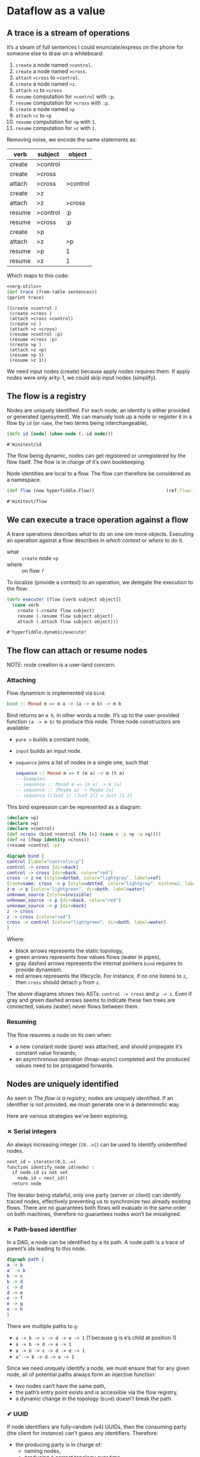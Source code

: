 #+PROPERTY: header-args :noweb yes :exports both
#+PROPERTY: header-args:clojure :tangle dynamic.cljc :comments both
#+PROPERTY: header-args:dot :exports result
#+EXCLUDE_TAGS: noexport
#+OPTIONS: toc:nil

* Dataflow as a value

  #+begin_src clojure :results none :exports none
  (ns hyperfiddle.dynamic
    (:require [clojure.pprint :refer [pprint print-table]]
              [minitest :refer [tests]]))
  #+end_src

** A trace is a stream of operations

   It’s a steam of full sentences I could enunciate/express on the phone for
   someone else to draw on a whiteboard:

   1. =create= a node named =>control=.
   2. =create= a node named =>cross=.
   3. =attach= =>cross= to =>control=.
   4. =create= a node named =>z=.
   5. =attach= =>z= to =>cross=
   6. =resume= computation for =>control= with =:p=.
   7. =resume= computation for =>cross= with =:p=.
   8. =create= a node named =>p=
   9. =attach= =>z= to =>p=
   10. =resume= computation for =>p= with =1=.
   11. =resume= computation for =>z= with =1=.


   Removing noise, we encode the same statements as:

   #+NAME: sentences
   | verb   | subject  | object   |
   |--------+----------+----------|
   | create | >control |          |
   | create | >cross   |          |
   | attach | >cross   | >control |
   | create | >z       |          |
   | attach | >z       | >cross   |
   | resume | >control | :p       |
   | resume | >cross   | :p       |
   | create | >p       |          |
   | attach | >z       | >p       |
   | resume | >p       | 1        |
   | resume | >z       | 1        |


   Which maps to this code:

   #+begin_src clojure :var sentences=sentences :results output :noweb strip-export
   <<org-utils>>
   (def trace (from-table sentences))
   (pprint trace)
   #+end_src

   #+RESULTS:
   #+begin_example
   ((create >control )
    (create >cross )
    (attach >cross >control)
    (create >z )
    (attach >z >cross)
    (resume >control :p)
    (resume >cross :p)
    (create >p )
    (attach >z >p)
    (resume >p 1)
    (resume >z 1))
   #+end_example


   We need input nodes (create) because apply nodes requires them. If apply
   nodes were only arity-1, we could skip input nodes (simplify).


** The flow is a registry

   Nodes are uniquely identified. For each node, an identity is either provided
   or generated (gensymed). We can manualy look up a node or register it in a
   flow by =id= (or =name=, the two terms being interchangeable).

   #+begin_src clojure
   (defn id [node] (when node (.-id node)))
   #+end_src

   #+RESULTS:
   : #'minitest/id

   The flow being dynamic, nodes can get registered or unregistered by the flow
   itself. The flow is in charge of it’s own bookkeeping.

   Node identities are local to a flow. The flow can therefore be considered as
   a namespace.

   #+begin_src clojure
   (def flow (new hyperfiddle.Flow))                           (ref:flow-instance)
   #+end_src

   #+RESULTS:
   : #'minitest/flow

   #+begin_src clojure :results output :exports silent
   (tests
    (.lookup flow '>a)      => nil
    (id (.create flow '>a)) => '>a
    (id (.lookup flow '>a)) => '>a
    )
   #+end_src


** We can execute a trace operation against a flow

   A trace operations describes /what/ to do on one ore more objects. Executing
   an operation against a flow describes in /which context/ or /where/ to do it.

   - what :: =create= node =>p=
   - where :: on flow [[(flow-instance)][=f=]]

   To localize (provide a context) to an operation, we delegate the execution to
   the flow:
   #+begin_src clojure
   (defn execute! [flow [verb subject object]]
     (case verb
       create (.create flow subject)
       resume (.resume flow subject object)
       attach (.attach flow subject object)))
   #+end_src

   #+RESULTS:
   : #'hyperfiddle.dynamic/execute!



** The flow can attach or resume nodes

   NOTE: node creation is a user-land concern.


*** Attaching
    Flow dynamism is implemented via =bind=.
    #+begin_src haskell :tangle no
    bind :: Monad m => m a -> (a -> m b) -> m b
    #+end_src

    Bind returns an =m b=, in other words a node. It’s up to the user-provided
    function =(a -> m b)= to produce this node. Three node constructors are
    available:
    - =pure v= builds a constant node,
    - =input=  builds an input node.
    - =sequence= joins a list of nodes in a single one, such that
      #+begin_src haskell :tangle no
      sequence :: Monad m => t (m a) -> m (t a)
      -- Examples:
      -- sequence :: Monad m => [m a] -> m [a]
      -- sequence :: [Maybe a] -> Maybe [a]
      -- sequence [(Just 1) (Just 2)] = Just [1 2]
      #+end_src
    #  TODO: =From= and =Const= defs might be deprecated


    This bind expression can be represented as a diagram:
    #+begin_src clojure :eval no
    (declare >p)
    (declare >q)
    (declare >control)
    (def >cross (bind >control (fn [c] (case c :p >p :q >q))))
    (def >z (fmap identity >cross))
    (resume >control :p)
    #+end_src

    #+NAME: bind_dot
    #+begin_src dot :file .gen/bind.png :tangle no
    digraph bind {
    control [label="control\n:p"]
    control -> cross [dir=back]
    control -> cross [dir=back, color="red"]
    cross -> z:ne [style=dotted, color="lightgray", label=ref]
    {rank=same; cross -> p [style=dotted, color="lightgray", minlen=2, label=ref]; q}
    z:e -> p [color="lightgreen", dir=both, label=water]
    unknown_source [style=invisible]
    unknown_source -> p [dir=back, color="red"]
    unknown_source -> p [dir=back]
    z -> cross
    z -> cross [color="red"]
    cross -> control [color="lightgreen", dir=both, label=water]
    }
    #+end_src

    #+RESULTS: bind_dot
    [[file:.gen/bind.png]]


    Where:
    - black arrows represents the static topology,
    - green arrows represents how values flows (water in pipes),
    - gray dashed arrows represents the internal pointers =bind= requires to
      provide dynamism.
    - red arrows represents the lifecycle. For instance, if no one listens to
      =z=, then =cross= should detach =p= from =z=.

    The above diagrams shows two ASTs: =control -> cross= and =p -> z=. Even
    if gray and green dashed arrows seems to indicate these two trees are
    connected, values (water) never flows between them.

*** Resuming
    The flow resumes a node on its own when:
    - a new constant node (pure) was attached, and should propagate it’s
      constant value forwards;
    - an asynchronous operation (fmap-async) completed and the produced values
      need to be propagated forwards.


** Nodes are uniquely identified

   As seen in [[The flow is a registry][The flow is a registry]], nodes are uniquely identified. If an
   identifier is not provided, we must generate one in a deterministic way.

   Here are various strategies we’ve been exploring.


*** ✗ Serial integers
    An always increasing integer (=[0..n[=) can be used to identify unidentified
    nodes.

    #+begin_src txt :exports code :eval no :tangle no
    next_id ← iterator(0,1..∞)
    function identify_node_id(node) :
      if node.id is not set
        node.id ← next_id()
      return node
    #+end_src

    The iterator being stateful, only one party (server or client) can identify
    traced nodes, effectively preventing us to synchronize two already existing
    flows. There are no guarantees both flows will evaluate in the same order on
    both machines, therefore no guarantees nodes won’t be misaligned.


*** ✗ Path-based identifier

    In a DAG, a node can be identified by a its path. A node path is a trace of
    parent’s ids leading to this node.

    #+begin_src dot :file .gen/path.png :tangle no
    digraph path {
    a -> b
    a’ -> b
    b -> c
    b -> d
    c -> d
    d -> e
    e -> f
    e -> g
    e -> h
    }
    #+end_src

    #+RESULTS:
    [[file:.gen/path.png]]

    There are multiple paths to =g=:
    - =a -> b -> c -> d -> e -> 1= (1 because g is e’s child at position 1)
    - =a -> b -> d -> e -> 1=
    - =a -> b -> c -> d -> e -> 1=
    - =a’ -> b -> d -> e -> 1=

    Since we need uniquely identify a node, we must ensure that for any given
    node, all of potential paths always form an injective function:
    - two nodes can’t have the same path,
    - the path’s entry point exists and is accessible via the flow registry,
    - a dynamic change in the topology (=bind=) doesn’t break the path.


*** ✔ UUID

    If node identifiers are fully-random (v4) UUIDs, then the consuming party
    (the client for instance) can’t guess any identifiers. Therefore:

    - the producing party is in charge of:
      - naming nodes,
      - producing a correct topology over time.
    - the consuming party is fully passive,
    - consumer and producer have to agree on a coordination point so the
      consumer knows where (which id) to attach to.

    NOTE: We decided to explore this option. Our client will have to ask for a
    point on the server (the route), and the server will have to produce a flow
    over time for this point.


** The server traces only what’s required

   The client can ask for a subset of the trace, so it asks the server to
   filter it. The server got a whitelist of what’s exposed to clients. In
   GraphQL terms, it would correspond to:
   - the server got:
     - a list of exposed handlers,
     - a list of authorized attributes,
   - the client asks for a set of attributes (default =#"*"=).

   The server will only trace what’s whilelisted, and apply the client filter.

   | Client                   | Server         |
   |--------------------------+----------------|
   | Hey                      |                |
   |                          | Hey            |
   |                          |                |
   | Please trace for point A |                |
   |                          | Ok             |
   |                          |                |
   |                          | #Node hf.x     |
   |                          | #Node foo.a    |
   |                          | #Node hf.y     |
   |                          | #Node bar.b    |
   |                          | #Node hf.z     |
   |                          |                |
   | Please trace for point A |                |
   | I’m only interested in   |                |
   | #"hf.*" nodes            |                |
   |                          | Ok             |
   |                          |                |
   |                          | #Node hf.x     |
   |                          |                |
   |                          | #Node hf.y     |
   |                          |                |
   |                          | #Node hf.z     |
   |                          |                |
   | Please trace for point B |                |
   | I’m only interested in   |                |
   | #"password.*" nodes      |                |
   |                          | B is forbidden |
   |--------------------------+----------------|



** Client and server shares a coordination point

   As we’ve seen in [[*✔ UUID][UUID]], one of the two party is in charge of naming nodes,
   while the other one is fully passive. For the passive one (client) to attach
   to a node, the server at least need to provide an entry point. In
   Hyperfiddle’s case the fiddle name seems to be a perfect coordination point,
   since:
   - a fiddle name is unique (namespaced),
   - there’s a unique fiddle root per page,
   - the fiddle name is provided by the client, so it already knows the entry
     point,
   - for each fiddle there’s a unique set of parameters (inputs),
   - we can always resolve a fiddle’s parameters names from the fiddle name.


   | Client                       | Server                        |
   |------------------------------+-------------------------------|
   | Please give me               |                               |
   | this function =users/emails= |                               |
   |                              | Here is an input #0           |
   |                              | for =users/emails=.           |
   |                              | Awaiting for a route          |
   |                              |                               |
   | Put #0 ="alice"=             |                               |
   |                              | Result: ["alice@example.com"] |


** Asking for the trace is optional

   | Client                  | Server                            |
   |-------------------------+-----------------------------------|
   | Please TRACE            |                                   |
   | function =users/emails= |                                   |
   |                         | Here is an input #0               |
   |                         | for =users/emails=.               |
   |                         | Awaiting for a route              |
   |                         |                                   |
   | Put #0 =`["alice"]=     |                                   |
   |                         | resume #0 =["alice"]=             |
   |                         | node #1 -> #0  ;; bind            |
   |                         | node #2        ;; pure            |
   |                         | node #3 -> #2  ;; sequence        |
   |                         | resume #2 ="alice@example.com"    |
   |                         | resume #3 = ["alice@example.com"] |
   |                         |                                   |
   |                         | Result: ["alice@example.com"]     |

   We notice:
   - data duplication between the last traced node and the result itself,
   - #1 is a bind node,
   - #3 is a sequence node.

** Sequences versions are diffed

   A sequence is a join point, typically used with bind nodes:

   #+begin_src haskell
   sequence :: t (m a) -> m (t a)
   #+end_src


   For instance, src_clojure[:eval no]{(sequence [>a >b >c])} can be represented as:

   #+begin_src dot :file .gen/sequence.png
   digraph sequence{
   a [label=">a\nJust 1"]
   b [label=">b\nJust 2"]
   c [label=">c\nJust 3"]
   sequence [label="sequence\nJust [1 2 3]"]
   a -> sequence [dir=back]
   b -> sequence [dir=back]
   c -> sequence [dir=back]
   }
   #+end_src

   #+RESULTS:
   [[file:.gen/sequence.png]]


   When a bind reruns and now returns src_clojure[:eval no]{(sequence [>a >c])},
   we would like to trace that =>b= is gone, but reuse the existing instance.
   Otherwise, we would have to:
   - re-create a whole topology for =>a=, =>c= and the new =sequence= node;
   - detach the old =sequence=, old =>a=, old =>b= and old =>c=;
   - trace their detachment
   - resume with new values.

     Instead we want to:
     - diff old =sequence= and new =sequence=,
     - mutate old =sequence= to match new =sequence=
     - trace attachments and detachments at the *correct* sequence index
     - resume with values for nodes that needs to resume.


** A flow doesn't represents the domain

   The trace doesn’t represents the domain either. The trace represents
   (topology + values) over time. Given a flow we can display a flowchart, while
   end users wants to render UIs matching their domain. The domain is higher up
   the abstraction stack. We therefore need a relationship between a flow and
   the domain, such that end users can express a flow-backed UI in term of their
   domain.

   1. A domain is a contextualization of data (information), and their potential
      relationships.
   2. A business process is composition of operations on the domain.
   3. A UI is a representation of a one or more business processes, including:
      1. their descriptions (meta-info like name, doc, location,…)
      2. some or all of their inputs,
      3. some or all of their outputs.
   4. A program is a declarative, executable representation of a business
      process (code is data).
   5. A an execution stack trace, is usually a chain of business processes
      identifiers (function names), and:
      1. it doesn't contain data,
      2. it comes with meta-information about the BP (source lines),
      3. it only show one path the execution took, it doesn't show potential
         branches.

   If code is a declarative, executable business process, then it is formal,
   while our flow is effective. While an execution stack trace is a single path
   at a specific point in time, our flow is a union of all taken paths over
   time.

** UIs are representations of business process interfaces

   #+begin_src plantuml :file .gen/auth_wireframe.png
   @startsalt
   {^"compute-bmi"
   Age    | "25   "     | ages: 2-120
   Gender | (X) Male   | () Female
   Height | "5  " | feet | "10 " | inches
   Weight | "160   " | pounds

   [ Calculate ]

   Your BMI is: | "    "
   }

   @endsalt
   #+end_src

   #+RESULTS:
   [[file:.gen/auth_wireframe.png]]


   This user interface is made of:
   - inputs (form fields) -> formal and effective parameters,
   - start trigger (submit button, link, …) -> =apply= inputs to the
     =compute-bmi= function,
   - potential outputs.

   The =compute-bmi= implementation is up to the end user, for us it’s a
   blackbox. We can only wrap its interface to:
   1. execute it (noop wrapping)
   2. cache it (memoize)
   3. pre-process or post-process its inputs and outputs (middleware, visitor)
   4. adapt it to a different execution context (module, api).

   If we wrap all user-provided functions and overload the execution mechanism,
   we can cache their inputs and outputs to:
   - replay them in a different context,
   - format their inputs and outputs,
   - …



* Misc                                                             :noexport:
  :PROPERTIES:
  :UNNUMBERED: notoc
  :header-args: :eval no-export
  :END:


   #+NAME: org-utils
   #+begin_src clojure :tangle no
     (defn from-table "Parses an org-mode table to clojure"
       [rows]
       (for [row rows]
         (for [cell row]
           (if (string? cell)
             (clojure.edn/read-string cell)
             cell))))
   #+end_src

   #+RESULTS: org-utils
   : #'hyperfiddle.dynamic/from-table


* Scratch Zone                                                     :noexport:
  :PROPERTIES:
  :UNNUMBERED: notoc
  :header-args: :tangle no :eval no-export

  :END:

** Binding steps
   #+begin_src dot :file /tmp/bind_before.png
   digraph g {
       control -> cross [dir=back, label=" ups"]
       cross -> z [dir=back, label=" ups"]
       {rank=same; cross; p; q;}
   }
   #+end_src

   #+RESULTS:
   [[file:/tmp/bind_before.png]]

   #+begin_src dot :file /tmp/bind_z_listened.png
   digraph g {
       control:sw -> cross:nw [dir=back label=ups]
       cross:sw -> z:nw [dir=back label=ups]
       z:ne -> cross:se [color="red" label=on]
       cross:ne -> control:se [color="red" label=on]
       {rank=same; cross; p; q;}
   }
   #+end_src

   #+RESULTS:
   [[file:/tmp/bind_z_listened.png]]



   #+begin_src dot :file /tmp/bind_after_cross.png
   <<bind_dot>>
   #+end_src

   #+RESULTS:
   [[file:/tmp/bind_after_cross.png]]
